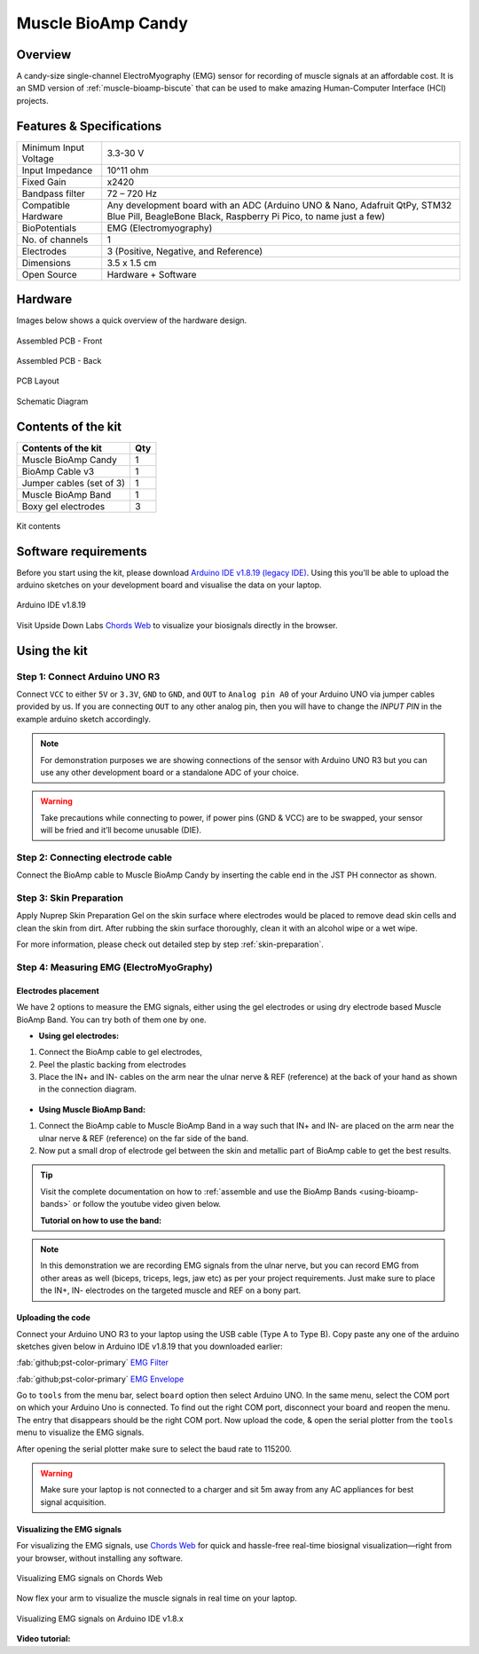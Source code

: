 .. _muscle-bioamp-candy:

Muscle BioAmp Candy
#####################

Overview
*********

A candy-size single-channel ElectroMyography (EMG) sensor for recording of muscle signals 
at an affordable cost. It is an SMD version of :ref:`muscle-bioamp-biscute` that can be used to make 
amazing Human-Computer Interface (HCI) projects.

.. figure:: media/Muscle-BioAmp-Candy-front.*
    :width: 800
    :align: center


Features & Specifications
*****************************

+-----------------------+------------------------------------------------------------------------------------------------------------------------------------------------------------------+
| Minimum Input Voltage | 3.3-30 V                                                                                                                                                         |
+-----------------------+------------------------------------------------------------------------------------------------------------------------------------------------------------------+
| Input Impedance       | 10^11 ohm                                                                                                                                                        |
+-----------------------+------------------------------------------------------------------------------------------------------------------------------------------------------------------+
| Fixed Gain            | x2420                                                                                                                                                            |
+-----------------------+------------------------------------------------------------------------------------------------------------------------------------------------------------------+
| Bandpass filter       | 72 – 720 Hz                                                                                                                                                      |
+-----------------------+------------------------------------------------------------------------------------------------------------------------------------------------------------------+
| Compatible Hardware   | Any development board with an ADC (Arduino UNO & Nano, Adafruit QtPy, STM32 Blue Pill, BeagleBone Black, Raspberry Pi Pico, to name just a few)                  |
+-----------------------+------------------------------------------------------------------------------------------------------------------------------------------------------------------+
| BioPotentials         | EMG (Electromyography)                                                                                                                                           |
+-----------------------+------------------------------------------------------------------------------------------------------------------------------------------------------------------+
| No. of channels       | 1                                                                                                                                                                |
+-----------------------+------------------------------------------------------------------------------------------------------------------------------------------------------------------+
| Electrodes            | 3 (Positive, Negative, and Reference)                                                                                                                            |
+-----------------------+------------------------------------------------------------------------------------------------------------------------------------------------------------------+
| Dimensions            | 3.5 x 1.5 cm                                                                                                                                                     |
+-----------------------+------------------------------------------------------------------------------------------------------------------------------------------------------------------+
| Open Source           | Hardware + Software                                                                                                                                              |
+-----------------------+------------------------------------------------------------------------------------------------------------------------------------------------------------------+

Hardware
**********

Images below shows a quick overview of the hardware design.

.. only:: html

    .. grid:: 1 1 2 2
        :margin: 4 4 0 0 
        :gutter: 2

        .. grid-item::
            
            .. card::

                **PCB Front**
                ^^^^^
                .. figure:: media/PCBfront.*

        .. grid-item::
            
            .. card::

                **PCB Back**
                ^^^^^
                .. figure:: media/PCBback.*

.. only:: latex

    .. figure:: media/PCBfront.*
        :width: 60%

        PCB Front

    .. figure:: media/PCBback.*
        :width: 60%

        PCB Back

.. figure:: media/muscle-bioamp-candy-front.*
    :align: center
    :width: 60%

    Assembled PCB - Front

.. figure:: media/muscle-bioamp-candy-back.*
    :align: center
    :width: 60%

    Assembled PCB - Back
    
.. figure:: media/dimensions.*
    :align: center

    PCB Layout

.. figure:: media/schematic.*
    :align: center

    Schematic Diagram

Contents of the kit
********************

+--------------------------+-----+
| Contents of the kit      | Qty |
+==========================+=====+
| Muscle BioAmp Candy      | 1   |
+--------------------------+-----+
| BioAmp Cable v3          | 1   |
+--------------------------+-----+
| Jumper cables (set of 3) | 1   |
+--------------------------+-----+
| Muscle BioAmp Band       | 1   |
+--------------------------+-----+
| Boxy gel electrodes      | 3   |
+--------------------------+-----+

.. figure:: media/kit-contents.*
    :align: center

    Kit contents

Software requirements
**********************

Before you start using the kit, please download `Arduino IDE v1.8.19 (legacy IDE) <https://www.arduino.cc/en/software>`_. Using this you'll be able to upload the arduino sketches on your development board and visualise the data on your laptop.
    
.. figure:: ../../../kits/diy-neuroscience/basic/media/arduino-ide.*
    :align: center

    Arduino IDE v1.8.19

Visit Upside Down Labs `Chords Web <https://chords.upsidedownlabs.tech>`_ to visualize your biosignals directly in the browser.

.. figure:: ../../../software/chords/chords-web/media/chords_landing_page.*

.. grid:: 1 1 1 1
    :margin: 4 4 0 0 
    :gutter: 2

    .. grid-item::

        .. card::
            
            **Getting started with Chords Web**

            .. youtube:: IVIPnk9z75g
                :align: center
                :width: 100%

Using the kit
****************

Step 1: Connect Arduino UNO R3
=================================

Connect ``VCC`` to either ``5V`` or ``3.3V``, ``GND`` to ``GND``, and ``OUT`` to ``Analog pin A0`` of your Arduino UNO via jumper cables provided by us. If you are connecting ``OUT`` to any other analog pin, then you will have to change the `INPUT PIN` in the example arduino sketch accordingly.

.. figure:: media/arduino-candy-connection.*
    :align: center
    :width: 70%

.. note:: For demonstration purposes we are showing connections of the sensor with Arduino UNO R3 but you can use any other development board or a standalone ADC of your choice.

.. warning:: Take precautions while connecting to power, if power pins (GND & VCC) are to be swapped, your sensor will be fried and it’ll become unusable (DIE).

Step 2: Connecting electrode cable
========================================

Connect the BioAmp cable to Muscle BioAmp Candy by inserting the cable end in the JST PH connector as shown.

.. figure:: media/candy-cable-connection.*
    :width: 70%
    :align: center

Step 3: Skin Preparation
===============================================

Apply Nuprep Skin Preparation Gel on the skin surface where electrodes would be placed to remove dead skin cells and clean the skin from dirt. After rubbing the skin surface thoroughly, clean it with an alcohol wipe or a wet wipe.

For more information, please check out detailed step by step :ref:`skin-preparation`.

Step 4: Measuring EMG (ElectroMyoGraphy)
===============================================

Electrodes placement
-----------------------

We have 2 options to measure the EMG signals, either using the gel electrodes or using dry electrode based Muscle BioAmp Band. You can try both of them one by one.

- **Using gel electrodes:**

1. Connect the BioAmp cable to gel electrodes,
2. Peel the plastic backing from electrodes
3. Place the IN+ and IN- cables on the arm near the ulnar nerve & REF (reference) at the back of your hand as shown in the connection diagram.

.. figure:: media/candy-emg.*
    :align: center

- **Using Muscle BioAmp Band:**

1. Connect the BioAmp cable to Muscle BioAmp Band in a way such that IN+ and IN- are placed on the arm near the ulnar nerve & REF (reference) on the far side of the band.
2. Now put a small drop of electrode gel between the skin and metallic part of BioAmp cable to get the best results.

.. tip:: Visit the complete documentation on how to :ref:`assemble and use the BioAmp Bands <using-bioamp-bands>` or follow the youtube video given below.

   **Tutorial on how to use the band:**

   .. youtube:: xYZdw0aesa0
       :align: center
       :width: 100%

.. note:: In this demonstration we are recording EMG signals from the ulnar nerve, but you can record EMG from other areas as well (biceps, triceps, legs, jaw etc) as per your project requirements. Just make sure to place the IN+, IN- electrodes on the targeted muscle and REF on a bony part.

Uploading the code
----------------------

Connect your Arduino UNO R3 to your laptop using the USB cable (Type A to Type B). Copy paste any one of the arduino sketches given below in Arduino IDE v1.8.19 that you downloaded earlier:
    
:fab:`github;pst-color-primary` `EMG Filter <https://github.com/upsidedownlabs/Muscle-BioAmp-Arduino-Firmware/blob/main/2_EMGFilter/2_EMGFilter.ino>`_

:fab:`github;pst-color-primary` `EMG Envelope <https://github.com/upsidedownlabs/Muscle-BioAmp-Arduino-Firmware/blob/main/3_EMGEnvelope/3_EMGEnvelope.ino>`_

Go to ``tools`` from the menu bar, select ``board`` option then select Arduino UNO. In the same menu, 
select the COM port on which your Arduino Uno is connected. To find out the right COM port, 
disconnect your board and reopen the menu. The entry that disappears should be the 
right COM port. Now upload the code, & open the serial plotter from the ``tools`` menu to visualize 
the EMG signals. 

After opening the serial plotter make sure to select the baud rate to 115200.

.. warning:: Make sure your laptop is not connected to a charger and sit 5m away from any AC appliances for best signal acquisition.

Visualizing the EMG signals
------------------------------

For visualizing the EMG signals, use `Chords Web <https://chords.upsidedownlabs.tech/>`_ for quick and hassle-free real-time biosignal visualization—right from your browser, without installing any software.

.. figure:: ../../../software/chords/chords-web/media/chords_emg_signal.*
    :align: center
    :alt: Visualizing EMG signals on Chords Web

    Visualizing EMG signals on Chords Web

Now flex your arm to visualize the muscle signals in real time on your laptop.

.. figure:: media/using-candy.*
    :align: center
    :alt: Visualizing EMG signals on Arduino IDE v1.8.x

    Visualizing EMG signals on Arduino IDE v1.8.x

**Video tutorial:**

.. youtube:: lPX2TGBcHOA
    :align: center
    :width: 100%